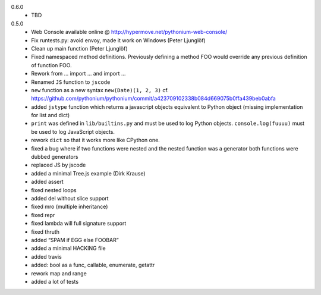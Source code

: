 0.6.0
	- TBD

0.5.0
	- Web Console available online @ http://hypermove.net/pythonium-web-console/
	- Fix runtests.py: avoid envoy, made it work on Windows (Peter Ljunglöf)
	- Clean up main function (Peter Ljunglöf)
	- Fixed namespaced method definitions. Previously defining a method FOO would override any previous definition of function FOO.
	- Rework from ... import ... and import ...
	- Renamed ``JS`` function to ``jscode``
	- ``new`` function as a new syntax ``new(Date)(1, 2, 3)`` cf. https://github.com/pythonium/pythonium/commit/a423709102338b084d669075b0ffa439beb0abfa
	- added ``jstype`` function which returns a javascript objects equivalent to Python object (missing implementation for list and dict)
	- ``print`` was defined in ``lib/builtins.py`` and must be used to log Python objects. ``console.log(fuuuu)`` must be used to log JavaScript objects.
	- rework ``dict`` so that it works more like CPython one.
	- fixed a bug where if two functions were nested and the nested function was a generator both functions were dubbed generators
	- replaced JS by jscode
	- added a minimal Tree.js example (Dirk Krause)
	- added assert
	- fixed nested loops
	- added del without slice support
	- fixed mro (multiple inheritance)
	- fixed repr
	- fixed lambda will full signature support
	- fixed thruth
	- added “SPAM if EGG else FOOBAR”
	- added a minimal HACKING file
	- added travis
	- added: bool as a func, callable, enumerate, getattr
	- rework map and range
	- added a lot of tests

